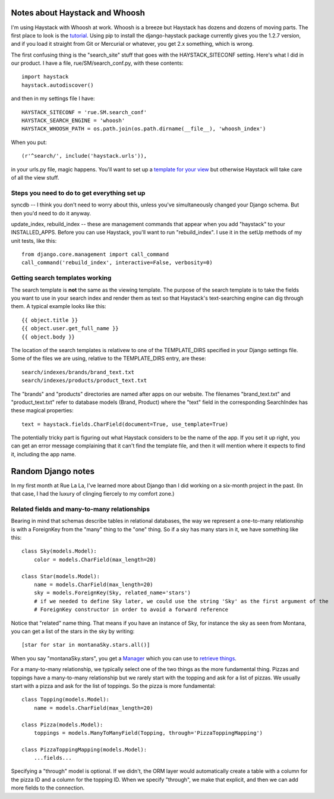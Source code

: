 Notes about Haystack and Whoosh
===============================

I'm using Haystack with Whoosh at work. Whoosh is a breeze but Haystack has dozens and dozens
of moving parts. The first place to look is the `tutorial`_. Using pip to install the
django-haystack package currently gives you the 1.2.7 version, and if you load it straight
from Git or Mercurial or whatever, you get 2.x something, which is wrong.

..  _`tutorial`: http://django-haystack.readthedocs.org/en/v1.2.7/tutorial.html

The first confusing thing is the "search_site" stuff that goes with the HAYSTACK_SITECONF
setting. Here's what I did in our product. I have a file, rue/SM/search_conf.py, with these
contents::

 import haystack
 haystack.autodiscover()

and then in my settings file I have::

 HAYSTACK_SITECONF = 'rue.SM.search_conf'
 HAYSTACK_SEARCH_ENGINE = 'whoosh'
 HAYSTACK_WHOOSH_PATH = os.path.join(os.path.dirname(__file__), 'whoosh_index')

When you put::

 (r'^search/', include('haystack.urls')),

in your urls.py file, magic happens. You'll want to set up a `template for your view`_ but
otherwise Haystack will take care of all the view stuff.

.. _`template for your view`: http://django-haystack.readthedocs.org/en/v1.2.7/tutorial.html#search-template

Steps you need to do to get everything set up
---------------------------------------------

syncdb -- I think you don't need to worry about this, unless you've simultaneously changed your
Django schema. But then you'd need to do it anyway.

update_index, rebuild_index -- these are management commands that appear when you add "haystack"
to your INSTALLED_APPS. Before you can use Haystack, you'll want to run "rebuild_index". I use it
in the setUp methods of my unit tests, like this::

 from django.core.management import call_command
 call_command('rebuild_index', interactive=False, verbosity=0)

Getting search templates working
--------------------------------

The search template is **not** the same as the viewing template. The purpose of the search
template is to take the fields you want to use in your search index and render them as text so
that Haystack's text-searching engine can dig through them. A typical example looks like this::

 {{ object.title }}
 {{ object.user.get_full_name }}
 {{ object.body }}

The location of the search templates is relativew to one of the TEMPLATE_DIRS specified in your
Django settings file. Some of the files we are using, relative to the TEMPLATE_DIRS entry, are these::

 search/indexes/brands/brand_text.txt
 search/indexes/products/product_text.txt

The "brands" and "products" directories are named after apps on our website. The filenames
"brand_text.txt" and "product_text.txt" refer to database models (Brand, Product) where the "text"
field in the corresponding SearchIndex has these magical properties::

 text = haystack.fields.CharField(document=True, use_template=True)

The potentially tricky part is figuring out what Haystack considers to be the name of the app.
If you set it up right, you can get an error message complaining that it can't find the template
file, and then it will mention where it expects to find it, including the app name.

Random Django notes
===================

In my first month at Rue La La, I've learned more about Django than I did working on a six-month
project in the past. (In that case, I had the luxury of clinging fiercely to my comfort zone.)

Related fields and many-to-many relationships
---------------------------------------------

Bearing in mind that schemas describe tables in relational databases, the way we represent a
one-to-many relationship is with a ForeignKey from the "many" thing to the "one" thing. So if
a sky has many stars in it, we have something like this::

 class Sky(models.Model):
     color = models.CharField(max_length=20)
 
 class Star(models.Model):
     name = models.CharField(max_length=20)
     sky = models.ForeignKey(Sky, related_name='stars')
     # if we needed to define Sky later, we could use the string 'Sky' as the first argument of the
     # ForeignKey constructor in order to avoid a forward reference

Notice that "related" name thing. That means if you have an instance of Sky, for instance the sky
as seen from Montana, you can get a list of the stars in the sky by writing::

 [star for star in montanaSky.stars.all()]

When you say "montanaSky.stars", you get a `Manager`_ which you can use to `retrieve things`_.

.. _`Manager`: https://docs.djangoproject.com/en/dev/topics/db/managers/
.. _`retrieve things`: https://docs.djangoproject.com/en/dev/topics/db/queries/#retrieving-objects

For a many-to-many relationship, we typically select one of the two things as the more fundamental
thing. Pizzas and toppings have a many-to-many relationship but we rarely start with the topping
and ask for a list of pizzas. We usually start with a pizza and ask for the list of toppings. So
the pizza is more fundamental::

 class Topping(models.Model):
     name = models.CharField(max_length=20)
 
 class Pizza(models.Model):
     toppings = models.ManyToManyField(Topping, through='PizzaToppingMapping')
 
 class PizzaToppingMapping(models.Model):
     ...fields...

Specifying a "through" model is optional. If we didn't, the ORM layer would automatically create a
table with a column for the pizza ID and a column for the topping ID. When we specify "through", we
make that explicit, and then we can add more fields to the connection.
